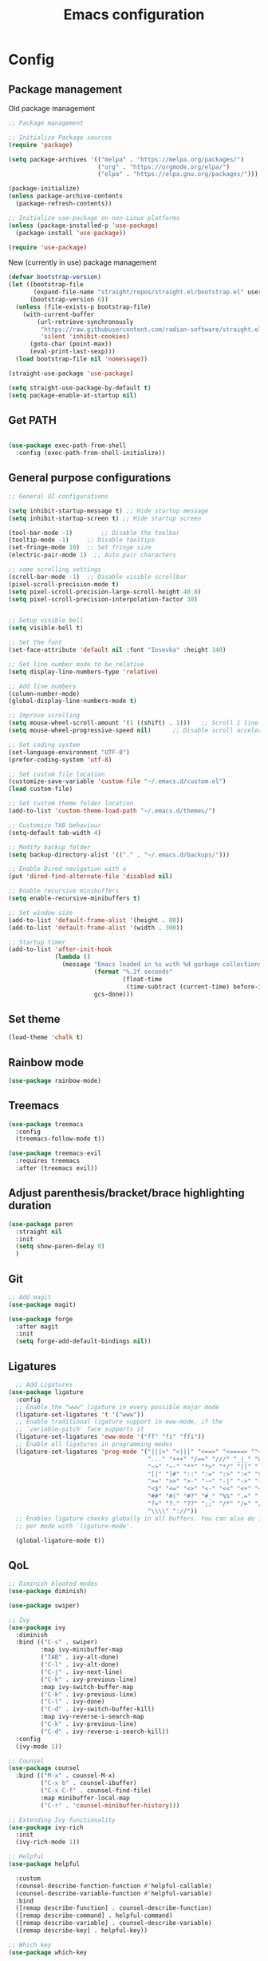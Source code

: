 #+title: Emacs configuration
* Config
:PROPERTIES:
:header-args: :tangle ~/.emacs.d/init.el
:END:
** Package management
Old package management
#+begin_src emacs-lisp :tangle no
  ;; Package management

  ;; Initialize Package sources
  (require 'package)

  (setq package-archives '(("melpa" . "https://melpa.org/packages/")
                           ("org" . "https://orgmode.org/elpa/")
                           ("elpa" . "https://elpa.gnu.org/packages/")))

  (package-initialize)
  (unless package-archive-contents
    (package-refresh-contents))

  ;; Initialize use-package on non-Linux platforms
  (unless (package-installed-p 'use-package)
    (package-install 'use-package))
 
  (require 'use-package)
#+end_src

New (currently in use) package management

#+begin_src emacs-lisp
  (defvar bootstrap-version)
  (let ((bootstrap-file
         (expand-file-name "straight/repos/straight.el/bootstrap.el" user-emacs-directory))
        (bootstrap-version 6))
    (unless (file-exists-p bootstrap-file)
      (with-current-buffer
          (url-retrieve-synchronously
           "https://raw.githubusercontent.com/radian-software/straight.el/develop/install.el"
           'silent 'inhibit-cookies)
        (goto-char (point-max))
        (eval-print-last-sexp)))
    (load bootstrap-file nil 'nomessage))

  (straight-use-package 'use-package)

  (setq straight-use-package-by-default t)
  (setq package-enable-at-startup nil)
#+end_src

** Get PATH
#+begin_src emacs-lisp

    (use-package exec-path-from-shell
      :config (exec-path-from-shell-initialize))

#+end_src

** General purpose configurations
#+begin_src emacs-lisp
  ;; General UI configurations

  (setq inhibit-startup-message t) ;; Hide startup message
  (setq inhibit-startup-screen t) ;; Hide startup screen

  (tool-bar-mode -1)	    ;; Disable the toolbar
  (tooltip-mode -1)	    ;; Disable tooltips
  (set-fringe-mode 10)	;; Set fringe size
  (electric-pair-mode 1)  ;; Auto pair characters
  
  ;; some scrolling settings
  (scroll-bar-mode -1) 	;; Disable visible scrollbar
  (pixel-scroll-precision-mode t)
  (setq pixel-scroll-precision-large-scroll-height 40.0)
  (setq pixel-scroll-precision-interpolation-factor 30)


  ;; Setup visible bell
  (setq visible-bell t)

  ;; Set the font
  (set-face-attribute 'default nil :font "Iosevka" :height 140)

  ;; Set line number mode to be relative
  (setq display-line-numbers-type 'relative)

  ;; Add line numbers
  (column-number-mode)
  (global-display-line-numbers-mode t)

  ;; Improve scrolling
  (setq mouse-wheel-scroll-amount '(1 ((shift) . 1))) 	;; Scroll 1 line at a time
  (setq mouse-wheel-progressive-speed nil) 		;; Disable scroll acceleration

  ;; Set coding system
  (set-language-environment "UTF-8")
  (prefer-coding-system 'utf-8)

  ;; Set custom file location
  (customize-save-variable 'custom-file "~/.emacs.d/custom.el")
  (load custom-file)

  ;; Set custom theme folder location
  (add-to-list 'custom-theme-load-path "~/.emacs.d/themes/")

  ;; Customize TAB behaviour
  (setq-default tab-width 4)

  ;; Modify backup folder
  (setq backup-directory-alist '(("." . "~/.emacs.d/backups/")))

  ;; Enable Dired navigation with a
  (put 'dired-find-alternate-file 'disabled nil)

  ;; Enable recursive minibuffers
  (setq enable-recursive-minibuffers t)

  ;; Set window size
  (add-to-list 'default-frame-alist '(height . 80))
  (add-to-list 'default-frame-alist '(width . 300))

  ;; Startup timer
  (add-to-list 'after-init-hook
               (lambda ()
                 (message "Emacs loaded in %s with %d garbage collections."
                          (format "%.2f seconds"
                                  (float-time
                                   (time-subtract (current-time) before-init-time)))
                          gcs-done)))
#+end_src

** Set theme
#+begin_src emacs-lisp
(load-theme 'chalk t)
#+end_src
** Rainbow mode
#+begin_src emacs-lisp
(use-package rainbow-mode)
#+end_src

** Treemacs
#+begin_src emacs-lisp
          (use-package treemacs
            :config
            (treemacs-follow-mode t))

          (use-package treemacs-evil
            :requires treemacs
            :after (treemacs evil))
#+end_src

** Adjust parenthesis/bracket/brace highlighting duration
#+begin_src emacs-lisp
  (use-package paren
    :straight nil
    :init
    (setq show-paren-delay 0)
    )
#+end_src

** Git
#+begin_src emacs-lisp 
  ;; Add magit
  (use-package magit)

  (use-package forge
    :after magit
    :init
    (setq forge-add-default-bindings nil))
#+end_src

** Ligatures
#+begin_src emacs-lisp
    ;; Add Ligatures
  (use-package ligature
    :config
    ;; Enable the "www" ligature in every possible major mode
    (ligature-set-ligatures 't '("www"))
    ;; Enable traditional ligature support in eww-mode, if the
    ;; `variable-pitch' face supports it
    (ligature-set-ligatures 'eww-mode '("ff" "fi" "ffi"))
    ;; Enable all ligatures in programming modes
    (ligature-set-ligatures 'prog-mode '("|||>" "<|||" "<==>" "<====> ""<!--" "####" "~~>" "***" "||=" "||>"":::" "::=" "=:=" "===" "==>" "=!=" "=>>" "=<<" "=/=" "!==""!!." ">=>" ">>=" ">>>" ">>-" ">->" "->>" "-->" "---" "-<<" "<~~" "<~>" "<*>" "<||" "<|>" "<$>" "<==" "<=>" "<=<" "<->" "<--" "<-<" "<<=" "<<-" "<<<" "<+>" "</>" "###" "#_(" "..<"
                                         "..." "+++" "/==" "///" "_|_" "www" "&&" "^=" "~~" "~@" "~="
                                         "~>" "~-" "**" "*>" "*/" "||" "|}" "|]" "|=" "|>" "|-" "{|"
                                         "[|" "]#" "::" ":=" ":>" ":<" "$>" "==" "=>" "!=" "!!" ">:"
                                         ">=" ">>" ">-" "-~" "-|" "->" "--" "-<" "<~" "<*" "<|" "<:"
                                         "<$" "<=" "<>" "<-" "<<" "<+" "</" "#{" "#[" "#:" "#=" "#!"
                                         "##" "#(" "#?" "#_" "%%" ".=" ".-" ".." ".?" "+>" "++" "?:"
                                         "?=" "?." "??" ";;" "/*" "/=" "/>" "//" "__" "~~" "(*" "*)"
                                         "\\\\" "://"))
    ;; Enables ligature checks globally in all buffers. You can also do it
    ;; per mode with `ligature-mode'.
  
    (global-ligature-mode t))
  
#+end_src 

** QoL
#+begin_src emacs-lisp
  ;; Diminish bloated modes
  (use-package diminish)

  (use-package swiper)

  ;; Ivy
  (use-package ivy
    :diminish
    :bind (("C-s" . swiper)
           :map ivy-minibuffer-map
           ("TAB" . ivy-alt-done)
           ("C-l" . ivy-alt-done)
           ("C-j" . ivy-next-line)
           ("C-k" . ivy-previous-line)
           :map ivy-switch-buffer-map
           ("C-k" . ivy-previous-line)
           ("C-l" . ivy-done)
           ("C-d" . ivy-switch-buffer-kill)
           :map ivy-reverse-i-search-map
           ("C-k" . ivy-previous-line)
           ("C-d" . ivy-reverse-i-search-kill))
    :config
    (ivy-mode 1))

  ;; Counsel
  (use-package counsel
    :bind (("M-x" . counsel-M-x)
           ("C-x b" . counsel-ibuffer)
           ("C-x C-f" . counsel-find-file)
           :map minibuffer-local-map
           ("C-r" . 'counsel-minibuffer-history)))

  ;; Extending Ivy functionality
  (use-package ivy-rich
    :init
    (ivy-rich-mode 1))

  ;; Helpful
  (use-package helpful

    :custom
    (counsel-describe-function-function #'helpful-callable)
    (counsel-describe-variable-function #'helpful-variable)
    :bind
    ([remap describe-function] . counsel-describe-function)
    ([remap describe-command] . helpful-command)
    ([remap describe-variable] . counsel-describe-variable)
    ([remap describe-key] . helpful-key))

  ;; Which key
  (use-package which-key

    :init (which-key-mode)
    :diminish which-key-mode
    :config
    (setq which-key-idle-delay 0))

  #+end_src
  
** Projectile
#+begin_src emacs-lisp
      (use-package projectile
        :config
        (projectile-mode +1))
#+end_src
** Language server protocol (LSP)
#+begin_src emacs-lisp
  ;; LSP-mode
  (use-package lsp-mode
  :commands (lsp lsp-deferred)
  :init
  (setq lsp-keymap-prefix "C-c l")
  (setq lsp-completion-provider :none)
  :hook (sh-mode . lsp-deferred)
  :config
  (lsp-enable-which-key-integration t)
  (lsp-register-client
   (make-lsp-client :new-connection (lsp-stdio-connection '("terraform-ls" "serve"))
            :major-modes '(terraform-mode)
            :server-id 'terraform-ls)))

  (setq gc-cons-threshold (* 8 1024 1024)) ;; 8mb
  (setq read-process-output-max (* 8 1024 1024)) ;; 8mb
  (setq lsp-file-watch-threshold 3000) ;; Watch 3000 folders max
  (setq max-lisp-eval-depth 10000) ;; set max eval depth

  (use-package lsp-ui
    :hook (lsp-mode . lsp-ui-mode)
    :init
    (setq lsp-ui-sideline-show-hover t))

#+end_src

** Company
#+begin_src emacs-lisp

  (use-package company
    :hook ((lsp-mode . company-mode)
           (emacs-lisp-mode . company-mode))
    :init
    (setq company-backends '((company-files company-keywords company-capf company-dabbrev-code company-etags company-dapprev)))
    :custom
    (company-minimum-prefix-length 1)
    (company-idle-delay 0.0)
    (company-selection-wrap-around t))

#+end_src

** Flycheck
#+begin_src emacs-lisp
    (use-package flycheck
      :config
      (global-flycheck-mode t))
#+end_src

** eglot
#+begin_src emacs-lisp
      (use-package eglot
        :config
        (add-to-list 'eglot-server-programs '(terraform-mode . ("terraform-ls" "serve"))))
#+end_src

** Languages
*** Yasnippet
#+begin_src emacs-lisp
      (use-package yasnippet
        :config
        (yas-global-mode t))
#+end_src

*** Web
#+begin_src emacs-lisp
  ;; npm-mode
  (use-package npm-mode
    )

  ;; Web mode
  (use-package web-mode
    :hook (web-mode . lsp-deferred)
    :config
    (add-to-list 'auto-mode-alist '("\\.html?\\'" . web-mode))
    (add-to-list 'auto-mode-alist '("\\.css?\\'" . web-mode))
    (add-to-list 'auto-mode-alist '("\\.js?\\'" . web-mode))
    (add-to-list 'auto-mode-alist '("\\.jsx?\\'" . web-mode))
    (add-to-list 'auto-mode-alist '("\\.ts?\\'" . web-mode))
    (add-to-list 'auto-mode-alist '("\\.tsx?\\'" . web-mode))
    (add-to-list 'auto-mode-alist '("\\.php?\\'" . web-mode))

    (setq web-mode-markup-indent-offset 4)
    (setq web-mode-css-indent-offset 4)
    (setq web-mode-code-indent-offset 4))

  ;; emmet mode
  (use-package emmet-mode
    :hook (web-mode . emmet-mode)) 


#+end_src

*** Java
#+begin_src emacs-lisp
  (use-package lsp-java
    :hook (java-mode . lsp-deferred)
    :config
    (add-to-list 'auto-mode-alist '("\\.java?\\'" . java-mode)))
#+end_src

*** Terraform
#+begin_src emacs-lisp

  (use-package terraform-mode
    :hook (terraform-mode . lsp-deferred)
    :hook (terraform-mode . terraform-format-on-save-mode)
    :config
    (add-to-list 'auto-mode-alist '("\\.tf\\'" . terraform-mode)))

#+end_src

*** Python
#+begin_src emacs-lisp
          (use-package python
            :hook
            (python-mode . lsp-deferred))
#+end_src


** E(vi)l mode
#+begin_src emacs-lisp
   ;; Add and initialize Evil mode
  (defun sl/evil-hook ()
    (dolist (mode '(custom-mode
                    eshell-mode
                    git-rebase-mode
                    sauron-mode
                    term-mode))
      (add-to-list 'evil-emacs-state-modes mode)))

  (use-package evil
    :init
    (setq evil-want-integration t)
    (setq evil-want-keybinding nil)
    (setq evil-want-C-u-scroll t)
    (setq evil-want-C-i-jump nil)
    (evil-mode 1)
    :hook (evil-mode . sl/evil-hook)
    :config
    (define-key evil-insert-state-map (kbd "C-g") 'evil-normal-state)
    (define-key evil-insert-state-map (kbd "C-h") 'evil-delete-backward-char-and-join)

    ;; Use visual line motions even outside of visual-line buffers
    (evil-global-set-key 'motion "j" 'evil-next-visual-line)
    (evil-global-set-key 'motion "k" 'evil-previous-visual-line)

    (evil-set-initial-state 'messages-buffer-mode 'normal)
    (evil-set-initial-state 'dashboard-mode 'normal))


  (use-package evil-collection
    :after evil
    :config
    (evil-collection-init))

  (use-package evil-commentary
    :diminish
    :config (evil-commentary-mode t))
#+end_src

** Undo-tree

#+begin_src emacs-lisp

    ;; Define undo-tree directory
    (defvar undo-history-dir (concat user-emacs-directory "undo/")
      "Directory to save undo history files to")

    ;; Create dir if not exists
    (unless (file-exists-p undo-history-dir)
      (make-directory undo-history-dir t))

    ;; Undo tree
    (use-package undo-tree
      :after evil
      :diminish
      :config
      (evil-set-undo-system 'undo-tree)
      (global-undo-tree-mode 1)
      (setq undo-tree-history-directory-alist `(("." . ,undo-history-dir))))

#+end_src

** Org-mode

*** Font setup

Define some font sizes for different types of headings

#+begin_src emacs-lisp
  (defun sl/org-font-setup ()
  ;; Set some faces for org heading levels
  (dolist (face '((org-level-1 . 1.2)
                  (org-level-2 . 1.1)
                  (org-level-3 . 1.05)
                  (org-level-4 . 1.0)
                  (org-level-5 . 1.0)))
    (set-face-attribute (car face) nil :weight 'regular :height (cdr face))))
#+end_src

*** Org-mode hook
Common actions to perform when org-mode starts

#+begin_src emacs-lisp
  (defun sl/org-mode-setup ()
    (org-indent-mode)
    (variable-pitch-mode 0)
    (visual-line-mode 1))
#+end_src

*** Org package
The actual org-mode package

#+begin_src emacs-lisp
  
(use-package org
  :hook (org-mode . sl/org-mode-setup)
  :config
  (setq org-ellipsis " ▾")

  (sl/org-font-setup)
  (advice-add 'org-refile :after #'org-save-all-org-buffers)

  (setq org-agenda-start-with-log-mode t)
  (setq org-log-done 'time)
  (setq org-log-into-drawer t)
  (setq org-src-tab-acts-natively t)
  (setq org-startup-with-inline-images t)
  (setq org-src-tab-acts-natively t)

  (setq org-todo-keywords
        '((sequence "TODO(t)" "NEXT(n)" "IN PROGRESS(p)" "|" "DONE(d!)")
          (sequence "BACKLOG(b)" "ACTIVE(a)" "|" "REVIEW(r)" "FINISHED(f)" "CANCELLED(c)"))))

#+end_src

*** Org-bullets and visual-fill-mode
Some visual modifications and visual fill column mode

#+begin_src emacs-lisp
  (use-package org-bullets
    :after org
    :hook (org-mode . org-bullets-mode)
    :custom
    (org-bullets-bullet-list '("◉" "○" "●" "○" "●" "○" "●")))

  (defun sl/org-mode-visual-fill ()
    (setq visual-fill-column-width 250
          visual-fill-column-center-text t)
    (visual-fill-column-mode 1))

  (use-package visual-fill-column
    :defer t
    :hook (org-mode . sl/org-mode-visual-fill))

#+end_src

*** Org-tempo
#+begin_src emacs-lisp
  (require 'org-tempo)

  (add-to-list 'org-structure-template-alist '("sh" . "src shell"))
  (add-to-list 'org-structure-template-alist '("el" . "src emacs-lisp"))
  (add-to-list 'org-structure-template-alist '("py" . "src python"))
  (add-to-list 'org-structure-template-alist '("kt" . "src kotlin"))
  (add-to-list 'org-structure-template-alist '("go" . "src go"))

#+end_src


* Themes
** Chalk
:PROPERTIES:
:header-args: :tangle ~/.emacs.d/themes/chalk-theme.el
:END:
#+begin_src emacs-lisp
      (deftheme chalk
        "A light theme inspired by chalk colors, created by Sebastian Lindtvedt")

      (defgroup chalk-palette nil
        "Light chalk color palette")

      (defcustom chalk-foreground "#37474f"
        "Default foreground color"
        :type 'color :group 'chalk-palette)

      (defcustom chalk-background "#ffffff"
        "Default background color"
        :type 'color :group 'chalk-palette)

      (defcustom chalk-highlight "#eaeaea"
        "Default highlight color"
        :type 'color :group 'chalk-palette)

      (defcustom chalk-blue "#bbe0f2"
        "Default blue color"
        :type 'color :group 'chalk-palette)

      (defcustom chalk-yellow "#f2eda1"
        "Default yellow color"
        :type 'color :group 'chalk-palette)

      (defcustom chalk-brightyellow "#FFFFEA"
        "A bright yellow color"
        :type 'color :group 'chalk-palette)

      (defcustom chalk-red "#ff5a5f"
        "Default red color"
        :type 'color :group 'chalk-palette)

      (defcustom chalk-orange "#feab91"
        "Default orange color"
        :type 'color :group 'chalk-palette)

      (defcustom chalk-green "#b3e1d0"
        "Default green color"
        :type 'color :group 'chalk-palette)

      (defcustom chalk-purple "#6b3fb8"
        "Default purple color"
        :type 'color :group 'chalk-palette)

      (defcustom chalk-lightgrey "#c2cdd2"
        "Default light grey color"
        :type 'color :group 'chalk-palette)

      (defcustom chalk-verylightgrey "#eceff1"
        "Default very light grey color"
        :type 'color :group 'chalk-palette)

      (defcustom chalk-darkgrey "#232323"
        "Default dark grey color"
        :type 'color :group 'chalk-palette)

      (custom-theme-set-faces 'chalk
                              `(default ((t (:foreground ,chalk-foreground :background ,chalk-background))))
                              `(cursor ((t (:foreground ,chalk-background :background ,chalk-foreground))))
                              `(mouse ((t (:foreground ,chalk-foreground :background ,chalk-background))))
                              `(scroll-bar ((t (:foreground ,chalk-foreground :background ,chalk-background))))
                              `(mode-line ((t (:foreground ,chalk-background :background ,chalk-foreground))))
                              `(font-lock-keyword-face ((t (:foreground ,chalk-orange :weight bold))))
                              `(font-lock-variable-name-face ((t (:foreground ,chalk-purple))))
                              `(font-lock-comment-face ((t (:foreground ,chalk-darkgrey))))
                              `(org-block ((t (:background ,chalk-verylightgrey))))
                              `(org-block-begin-line ((t (:foreground ,chalk-foreground :background ,chalk-lightgrey))))
                              `(org-block-end-line ((t (:foreground ,chalk-foreground :background ,chalk-lightgrey))))
                              )

      (provide-theme 'chalk)
#+end_src
** 

